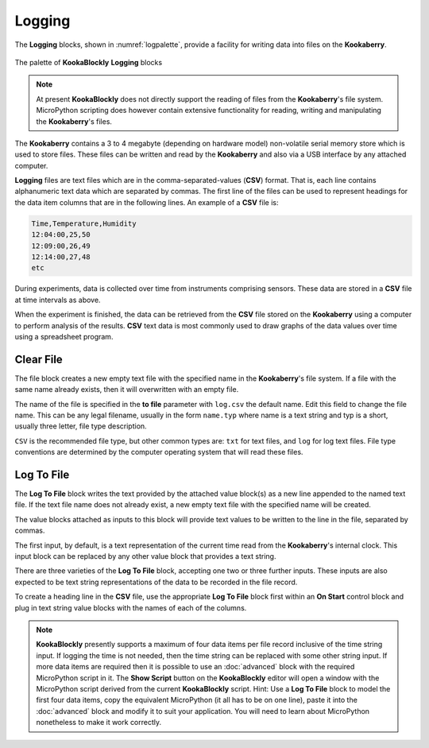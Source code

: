-------
Logging
-------

The **Logging** blocks, shown in :numref:`logpalette`, provide a facility for writing data into files on the **Kookaberry**.

.. _logpalette:
.. figure:: images/logging-palette.png
   :scale: 50%
   :align: center
   
   The palette of **KookaBlockly** **Logging** blocks


.. note:: 

    At present **KookaBlockly** does not directly support the reading of files from the **Kookaberry**'s file system.
    MicroPython scripting does however contain extensive functionality for reading, writing and manipulating the **Kookaberry**'s files.

The **Kookaberry** contains a 3 to 4 megabyte (depending on hardware model) non-volatile serial memory store which is used to store 
files.  These files can be written and read by the **Kookaberry** and also via a USB interface by any attached computer.

**Logging** files are text files which are in the comma-separated-values (**CSV**) format.  
That is, each line contains alphanumeric text data which are separated by commas. 
The first line of the files can be used to represent headings for the data item columns that are in the following lines.
An example of a **CSV** file is:

.. code:: 

    Time,Temperature,Humidity
    12:04:00,25,50
    12:09:00,26,49
    12:14:00,27,48
    etc


During experiments, data is collected over time from instruments comprising sensors.
These data are stored in a **CSV** file at time intervals as above.

When the experiment is finished, the data can be retrieved from the **CSV** file stored on the **Kookaberry** using a computer to perform analysis of the results.
**CSV** text data is most commonly used to draw graphs of the data values over time using a spreadsheet program.

Clear File
----------

The file block creates a new empty text file with the specified name in the **Kookaberry**'s file system. 
If a file with the same name already exists, then it will overwritten with an empty file.

.. image:: images/logging-clear-file.png
   :scale: 50%
   :align: center


The name of the file is specified in the **to file** parameter with ``log.csv`` the default name.  Edit this field to change the file name.
This can be any legal filename, usually in the form ``name.typ``  where name is a text string and typ is a short, 
usually three letter, file type description.  

``CSV`` is the recommended file type, but other common types are: ``txt`` for text files, and ``log`` for log text files.  
File type conventions are determined by the computer operating system that will read these files.

Log To File
-----------

The **Log To File** block writes the text provided by the attached value block(s) as a new line appended to the named text file.
If the text file name does not already exist, a new empty text file with the specified name will be created.

The value blocks attached as inputs to this block will provide text values to be written to the line in the file, separated by commas.

.. image:: images/logging-to-file-1.png
   :scale: 50%
   :align: center


.. image:: images/logging-to-file-2.png
   :scale: 50%
   :align: center


.. image:: images/logging-to-file-3.png
   :scale: 50%
   :align: center
 

The first input, by default, is a text representation of the current time read from the **Kookaberry**'s internal clock.  
This input block can be replaced by any other value block that provides a text string.

There are three varieties of the **Log To File** block, accepting one two or three further inputs.
These inputs are also expected to be text string representations of the data to be recorded in the file record.


To create a heading line in the **CSV** file, use the appropriate **Log To File** block first within an **On Start** control block
and plug in text string value blocks with the names of each of the columns.

.. note:: 
    **KookaBlockly** presently supports a maximum of four data items per file record inclusive of the time string input.
    If logging the time is not needed, then the time string can be replaced with some other string input.
    If more data items are required then it is possible to use an :doc:`advanced` block with the required MicroPython script in it.
    The **Show Script** button on the **KookaBlockly** editor will open a window with the MicroPython script derived from the current **KookaBlockly** script.
    Hint: Use a **Log To File** block to model the first four data items, copy the equivalent MicroPython (it all has to be on one line), 
    paste it into the :doc:`advanced` block and modify it to suit your application.  
    You will need to learn about MicroPython nonetheless to make it work correctly.